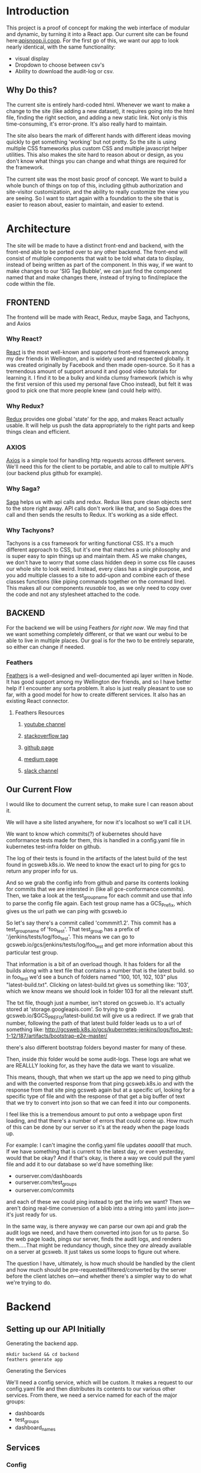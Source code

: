 #+NAME: APISnoop WebUI
#+AUTHOR: Zach Mandeville
#+EMAIL: zz@ii.coop
#+TODO: TODO(t) NEXT(n) IN-PROGRESS(i) BLOCKED(i) | DONE(d) DONE-AND-SHARED(!)
#+PROPERTY: header-args :dir (file-name-directory buffer-file-name)
#+XPROPERTY: header-args:shell :results silent
#+XPROPERTY: header-args:shell :exports code
#+XPROPERTY: header-args:shell :wrap "SRC text"
#+PROPERTY: header-args:tmate :socket "/tmp/.zz-left.isocket"
#+PROPERTY: header-args:tmate :session api:main


* Introduction
  This project is a proof of concept for making the web interface of modular and dynamic, by turning it into a React app.  Our current site can be found here:[[https://apisnoop.ii.coop][apisnoop.ii.coop]].  For the first go of this, we want our app to look nearly identical, with the same functionality:
- visual display
- Dropdown to choose between csv's
- Ability to download the audit-log or csv.
** Why Do this?
   The current site is entirely hard-coded html. Whenever we want to make a change to the site (like adding a new dataset), it requires going into the html file, finding the right section, and adding a new static link.  Not only is this time-consuming, it's error-prone. It's also really hard to maintain.

The site also bears the mark of different hands with different ideas moving quickly to get something 'working' but not pretty.  So the site is using multiple CSS frameworks plus custom CSS and multiple javascript helper utilities.  This also makes the site hard to reason about or design, as you don't know what things you can change and what things are required for the framework.

The current site was the most basic proof of concept. We want to build a whole bunch of things on top of this, including github authorization and site-visitor customizatioin, and the ability to really customize the view you are seeing.  So I want to start again with a foundation to the site that is easier to reason about, easier to maintain, and easier to extend.

* Architecture
The site will be made to have a distinct front-end and backend, with the front-end able to be ported over to any other backend.
The front-end will consist of multiple components that wait to be told what data to display, instead of being written as part of the component.  In this way, if we want to make changes to our 'SIG Tag Bubble', we can just find the component named that and make changes there, instead of trying to find/replace the code within the file.
** FRONTEND
The frontend will be made with React, Redux, maybe Saga, and Tachyons, and Axios
*** Why React?
    [[https://reactjs.org/][React]] is the most well-known and supported front-end framework among my dev friends in Wellington, and is widely used and respected globally.  It was created originally by Facebook and then made open-source.  So it has a tremendous amount of support around it and good video tutorials for learning it.  I find it to be a bulky and kinda clumsy framework (which is why the first version of this used my personal fave Choo instead), but felt it was good to pick one that more people knew (and could help with).

*** Why Redux?
   [[https://redux.js.org/][Redux]]  provides one global 'state' for the app, and makes React actually usable.  It will help us push the data appropriately to the right parts and keep things clean and efficient.

*** AXIOS
   [[https://www.npmjs.com/package/axios][Axios]] is a simple tool for handling http requests across different servers.  We'll need this for the client to be portable, and able to call to multiple API's (our backend plus github for example).
*** Why Saga?
   [[https://redux-saga.js.org/][Saga]] helps us with api calls and redux.  Redux likes pure clean objects sent to the store right away.  API calls don't work like that, and so Saga does the call and then sends the results to Redux.  It's working as a side effect.

*** Why Tachyons?
    Tachyons is a css framework for writing functional CSS.  It's a much different approach to CSS, but it's one that matches a unix philosophy and is super easy to spin things up and maintain them.  AS we make changes, we don't have to worry that some class hidden deep in some css file causes our whole site to look weird.  Instead, every class has a single purpose, and you add multiple classes to a site to add-upon and combine each of these classes functions (like piping commands together on the command line).  This makes all our components //reusable// too, as we only need to copy over the code and not any stylesheet attached to the code.
** BACKEND
   For the backend we will be using Feathers //for right now//.  We may find that we want something completely different, or that we want our webui to be able to live in multiple places.  Our goal is for the two to be entirely separate, so either can change if needed.
*** Feathers
    [[https://feathersjs.com/][Feathers]] is a well-designed and well-documented api layer written in Node.  It has good support among my Wellington dev friends, and so I have better help if I encounter any sorta problem.  It also is just really pleasant to use so far, with a good model for how to create different services.  It also has an existing React connector.
**** Feathers Resources
***** [[https://www.youtube.com/playlist?list=PLwSdIiqnDlf_lb5y1liQK2OW5daXYgKOe][youtube channel]]
***** [[https://stackoverflow.com/questions/tagged/feathersjs][stackoverflow tag]]
***** [[https://github.com/issues?utf8=%25E2%259C%2593&q=is%253Aopen+is%253Aissue+user%253Afeathersjs+][github page]]
***** [[https://blog.feathersjs.com/][medium page]]
***** [[http://slack.feathersjs.com/][slack channel]]

** Our Current Flow
   I would like to document the current setup, to make sure I can reason about it.

  We will have a site listed anywhere, for now it's localhost so we'll call it LH.

  We want to know which commits(?) of kubernetes should have conformance tests made for them, this is handled in a config.yaml file in kubernetes test-infra folder on github.

 The log of their tests is found in the artifacts of the latest build of the test found in gcsweb.k8s.io.  We need to know the exact url to ping for gcs to return any proper info for us.


And so we grab the config info from github and parse its contents looking for commits that we are intersted in (like all gce-conformance commits).  Then, we take a look at the test_group_name for each commit and use that info to parse the config file again.  Each test group name has a GCS_Prefix, which gives us the url path we can ping with gcsweb.io

So let's say there's a commit called 'commmit1.2'.  This commit has a test_group_name of 'foo_test'.  That test_group has a prefix of '/jenkins/tests/log/foo_test'.  This means we can go to gcsweb.io/gcs/jenkins/tests/log/foo_test and get more information about this particular test group.

That information is a bit of an overload though.  It has folders for all the builds along with a text file that contains a number that is the latest build.  so in foo_test we'd see a bunch of folders named "100, 101, 102, 103" plus "latest-build.txt".  Clicking on latest-build.txt gives us something like: '103', which we know means we should look in folder 103 for all the relevant stuff.

The txt file, though just a number, isn't stored on gcsweb.io.  It's actually stored at 'storage.googleapis.com'.  So trying to grab gcsweb.io/$GCS_PREFIX/latest-build.txt will give us a redirect.  If we grab that number, following the path of that latest build folder leads us to a url of something like:
http://gcsweb.k8s.io/gcs/kubernetes-jenkins/logs/foo_test-1-12/187/artifacts/bootstrap-e2e-master/

there's also different bootstrap folders beyond master for many of these.

Then, inside //this// folder would be some audit-logs.  These logs are what we are REALLLY looking for, as they have the data we want to visualize.


This means, though, that when we start up the app we need to ping github and with the converted response from that ping gcsweb.k8s.io and with the response from that site ping gcsweb again but at a specific url, looking for a specific type of file and with the response of that get a big buffer of text that we try to convert into json so that we can feed it into our components.


I feel like this is a tremendous amount to put onto a webpage upon first loading, and that there's a number of errors that could come up.  How much of this can be done by our server so it's at the ready when the page loads up.

For example: I can't imagine the config.yaml file updates /aaaalll/ that much.  If we have something that is current to the latest day, or even yesterday, would that be okay?  And if that's okay, is there a way we could pull the yaml file and add it to our database so we'd have something like:
- ourserver.com/dashboards
- ourserver.com/test_groups
- ourserver.com/commits
and each of these we could ping instead to get the info we want?  Then we aren't doing real-time conversion of a blob into a string into yaml into json---it's just ready for us.

In the same way, is there anyway we can parse our own api and grab the audit logs we need, and have them converted into json for us to parse.  So the web page loads, pings our server, finds the audit logs, and renders them.....That might be redundancy though, since they //are// already available on a server at gcsweb.  It just takes us some loops to figure out where.

The question I have, ultimately, is how much should be handled by the client and how much should be pre-requested/filtered/converted by the server before the client latches on---and whether there's a simpler way to do what we're trying to do.

* Backend
** Setting up our API Initially
**** Generating the backend app.
     #+NAME: Generate Feathers App
     #+BEGIN_SRC shell
       mkdir backend && cd backend
       feathers generate app
     #+END_SRC
**** Generating the Services
     We'll need a config service, which will be custom.  It makes a request to our config.yaml file and then distributes its contents to our various other services.
 From there, we need a service named for each of the major groups:
 - dashboards
 - test_groups
 - dashboard_names
** Services
*** Config
    This is the service used to ping github for our config file, and then populate the various dashboards from there.
**** Setting up config service.
     :PROPERTIES:
     :header-args: :noweb yes :tangle ./backend/src/services/config/config.class.js
     :END:
***** Basic Layout
 So we create a new class for the service and construct it with the options we give it.  In this case, the options relate to the request to our github api that we want to send.  Then, we have a number of commented out methods followed by our setup method.  The setup method requests the configyaml from github, loads it into json, and then distributes each group using our distribute function (described in more detail below).
 #+NAME: config.class.js
 #+BEGIN_SRC js
   /* eslint-disable no-unused-vars */
   const request = require('request-promise')
   const yaml = require('js-yaml')

   var options = {
     url: 'https://api.github.com/repos/kubernetes/test-infra/git/blobs/66c3f57e899a92afc9f6fca20387220a65312915',
     headers: {
       'User-Agent': 'request'
     }
   }

   class service {
     constructor (options) {
       this.options = options || {};
     }
     <<commented out methods>>

     async setup (app, params) {
       request(options).then(blob => {
         blob = JSON.parse(blob)
         var content = Buffer.from(blob.content, 'base64').toString()
         var configGroups =  yaml.safeLoad(content)
         distribute(app, configGroups)
       })
     }
   }

   <<Distribute Config Groups To Individual Services>>
   <<Populate Entries For Each Service>>

   module.exports = function (options) {
     return new service(options);
   };

   module.exports.service = service;
 #+END_SRC

 #+RESULTS: config.class.js
***** Distribute Config Groups To Invidiual Services

 Our config file is given a number of groups, and half of them we don't care about.  We want to just create api services for these.
 Each of these will need to have a service named like so: 'api/v1/service_name', this is done using the feathers cli (feathers generate service)
 #+NAME: Distribute Config Groups To Individual Services
 #+BEGIN_SRC js :tangle no
   function distribute (app, configFile) {
     var relevantSections = ['dashboards', 'test_groups', 'dashboard_groups']
     for (var section of relevantSections) {
       var configSection = configFile[section]
       var service = app.service(`/api/v1/${section}`)
       populate(service, configSection)
     }
   }

 #+END_SRC

***** Populate Entries For Each Service
      Here we check the current db for the entry, using its name.  If it doesn't exist, we make it.  If it does, we should update it.
      first we have to check whether there's anything that exists.  So we do a service.find() and if there are no results, we create the entry.  If there are results, we check if they match our query.

     This is kind of a gross function (or a straight up gross function) I don't l ike nested if/else statements.  I feel there is a better way to handle this.
     I am also having a problem where it is only creating a single entry every single time for each one.  like...it knows

    Once I do have this, then i'll be able to restart the server, it'll make a db if needed, if not it will check the db for the existing entry, and then it will add or updae the entry....

    For some reason right now, it is only adding the last one--but enough times that I know it's going through each one.  Do I need to await some respone on a thing?
      #+NAME: Populate Entries For Each Service
      #+BEGIN_SRC js :tangle no
        async function populate (service, configSection) {
          for (var entry of configSection) {
             var existingEntry = await service.find({query:{name: entry.name}})
             if (existingEntry.length === 0) {
               service.create(entry)
             } else {
               service.update(existingEntry[0]._id, entry)
             }
           }
         }

      #+END_SRC
***** Commented Out Methods
 #+NAME: commented out methods
 #+BEGIN_SRC js :tangle no
     // async find (params) {
     //   return [];
     // }

     // async get (id, params) {
     //   return {
     //     id, text: `a new message with id: ${id}!`
     //   };
     // }

     // async create (data, params) {
     //   if (array.isarray(data)) {
     //     return promise.all(data.map(current => this.create(current, params)));
     //   }

     //   return data;
     // }

     // async update (id, data, params) {
     //   return data;
     // }

     // async patch (id, data, params) {
     //   return data;
     // }

     // async remove (id, params) {
     //   return { id };
     // }

 #+END_SRC
     Since it's a custom one, it has no Model or built-in functionality.  What we'll want to do is create a 'setup' function fro it that pings github and returns the config.yaml.  Then, it'll distribute its contents to our different api's.

 We can alter the class of our config service, defining what every single type of method does.  The big one for us is the 'setup' method.  And, in fact, since this is just a sorta dashboard arranger, we could get rid of alot of the other methods.
*** Dashboards
  accessible at /api/v1/dashboards
**** Hooks
***** cleanupGcsDashboard
      :PROPERTIES:
      :header-args: :noweb yes :tangle ./backend/src/hooks/cleanup-gcs-dashboard.js
      :END:
      Interesting thing here with async functions.  I have to put the quick ones in (like addBranch) before I do the addGcsPrefix.  If I try to add branch //after// this, then dashboardTab becomes undefined, or rather it is a pending promise of sorts.  There is a style of chaining these together that I know will make me happy, I feel like I am on the edge of comfort and this likely means someone else figured out a solution to this problem I am having.
      #+NAME: cleanup-gcs-dashboard.js
      #+BEGIN_SRC js
        // Use this hook to manipulate incoming or outgoing data.
        // For more information on hooks see: http://docs.feathersjs.com/api/hooks.html

        // eslint-disable-next-line no-unused-vars
        module.exports = function (options = {}) {
          return async context => {
            if (context.data.name === 'conformance-gce') {
              context = await elaborateUpon(context)
            }
            return context;
          };
          async function elaborateUpon (context) {
            var dashboardTab = context.data.dashboard_tab
            var test_groups = context.app.service('/api/v1/test_groups')
            dashboardTab = addBranch(dashboardTab)
            dashboardTab = await addGcsPrefix(dashboardTab, test_groups)
            return context
          }

          async function addGcsPrefix (dashboards, test_groups) {
            var promises = dashboards.map(async dashboard => {
              var gcsPrefix = await grabGcsPrefix(dashboard, test_groups)
              dashboard.gcs_prefix = gcsPrefix
              return dashboard
            })
            const results = await Promise.all(promises)
            return results
          }

          async function grabGcsPrefix (dashboard, test_groups) {
            var tg = dashboard.test_group_name
            var test_group = await test_groups.find({query: {name: tg}})
            return test_group[0].gcs_prefix
          }
          function addBranch (dashboards) {
            return dashboards.map(dashboard => {
              var name = dashboard.name.toLowerCase()
              if (name.includes('(dev)')) {
                dashboard.branch = 'dev'
              } else if (name.includes('release')) {
                dashboard.branch = 'release'
              } else {
                dashboard.branch = 'none given'
              }
              return dashboard
            })
          }

        };

      #+END_SRC
***** AddLatestBuild
      :PROPERTIES:
      :header-args: :noweb yes :tangle ./backend/src/hooks/add-latest-build.js
      :END:
      After the dashboard has been cleaned up, we check it's gcs_prefix and use that to find its latest build number.  This will require pinging that server and awaiting its response back.

      When you generate a hook using feathers cli, it automatically makes it an asynchronous hook.  This means that the functions happen in sequence in our dashboards.hooks.js.  So because addLatestBuild comes after

I started with a basic skeleton, and kinda like how i debugged this (or set it up as a thing to work on).  I wrote up the functions for the steps I'm trying to do, knowing each one would be asynchronous.  So here it's saying: if the thing coming in is for conformance, then add Builds for the Dashboards in its data before you return the context to the next thing (i.e. add it to the database).

For adding builds, we want to define the dashboards and then say they are going to be transformed by addingtheLatest build.  This is an asynchronous map function that returns just some hard-coded text back.

I console.log that text in my addLatestBuild section then, in my terminal running the program I have ~npm start | grep latestBuild~  .  So now I can just monitor that feed and make sure it shows what I think it should show.  If it does, I can then check out the dashboard on localhost to confirm that a latestBuild section has been added.

So now, I have a console.log setup to help me quickly, and I can confirm that the basic structure of all of this (the logic or whateveR) works.  Now I just need to have the grabLatestBuild portion ping a server.
    #+NAME add-latest-build.js rough
    #+BEGIN_SRC js :tangle no
      // Use this hook to manipulate incoming or outgoing data.
      // For more information on hooks see: http://docs.feathersjs.com/api/hooks.html

      // eslint-disable-next-line no-unused-vars
      const rp = require('request-promise')

      module.exports = function (options = {}) {
        return async context => {
            if (context.data.name === 'conformance-gce') {
              addBuildsForDashboards(context)
            }
          return context;
        };

        async function addBuildsForDashboards (context) {
          var dashboards = context.data.dashboard_tab
          dashboards = await addLatestBuild(dashboards)
          return context
        }

        async function addLatestBuild (dashboards) {
          var promises = dashboards.map(async dashboard => {
            var latestBuild = await grabLatestBuild(dashboard)
            dashboard.latestBuild = latestBuild
            return dashboard
          })
          const results = await Promise.all(promises)
          return results
        }
        async function grabLatestBuild (dashboard) {
          var buildURL = `http://gcsweb.io/${dashboard.gcs_prefix}/latest-build.txt`

          return `put build here for ${buildURL}`
        }
      };

    #+END_SRC

so here is the good stuff.
    #+NAME add-latest-build.js
    #+BEGIN_SRC js
      // Use this hook to manipulate incoming or outgoing data.
      // For more information on hooks see: http://docs.feathersjs.com/api/hooks.html

      // eslint-disable-next-line no-unused-vars
      const rp = require('request-promise')

      module.exports = function (options = {}) {
        return async context => {
            if (context.data.name === 'conformance-gce') {
              context = await addBuildsForDashboards(context)
            }
          return context;
        };

        async function addBuildsForDashboards (context) {
          var dashboards = context.data.dashboard_tab
          dashboards = await addLatestBuild(dashboards)
          return context
        }

        async function addLatestBuild (dashboards) {
          var promises = dashboards.map(async dashboard => {
            var latestBuild = await grabLatestBuild(dashboard)
            dashboard.latestBuild = latestBuild
            return dashboard
          })
          const results = await Promise.all(promises)
          return results
        }
        async function grabLatestBuild (dashboard) {
          var url = `http://gcsweb.k8s.io/gcs/${dashboard.gcs_prefix}/latest-build.txt`
          var latestBuild = await rp(url)
          return latestBuild
        }
      };

    #+END_SRC
***** createAuditEntry
      :PROPERTIES:
      :header-args: :noweb yes :tangle ./backend/src/hooks/create-audit-entry.js
      :END:
      We'll be given a dashboard context that, if it has conformance-gce, should submit itself to the audits service with all the relevant deeetails.  We'll make this simpel right now, and handle the pinging of the server with the audits service.

      I also have confusion about async stuff still, of course.  I had issues when passing along the data originally that the dashboards would suddenly lose alot of details.  It works when I made success asynchronous, even though it's nonsense.  Like, everything I do is a 'sideffect' of the success function.  This doesn't smell right. and should be refactored.

      #+NAME: create-audit-entry.js
      #+BEGIN_SRC js
        // Use this hook to manipulate incoming or outgoing data.
        // For more information on hooks see: http://docs.feathersjs.com/api/hooks.html

        // eslint-disable-next-line no-unused-vars
        module.exports = function (options = {}) {
          return async context => {
            if (context.data.name === 'conformance-gce') {
                var dashboards = context.data.dashboard_tab.filter(dashboard => dashboard.branch.includes('dev'))
              var success = await createAuditsFrom(context, dashboards)
            }
            return context;
          };

          async function createAuditsFrom (context, dashboards) {
            var auditService = context.app.service('/api/v1/audits')
            for (var dashboard of dashboards) {
              var artifactsPath = `http://gcsweb.k8s.io/gcs/${dashboard.gcs_prefix}/${dashboard.latestBuild}/artifacts/`
              var existingEntry = await auditService.find({query:{branch: dashboard.name}})
              if (existingEntry.length === 0) {
                auditService.create({
                  branch: dashboard.name,
                  build: dashboard.latestBuild,
                  artifactsPath: artifactsPath
                }).then(res => console.log(`entry made for ${res.branch}!`))
              } else {
                auditService.update(existingEntry[0]._id, {
                  branch: dashboard.name,
                  build: dashboard.latestBuild,
                  artifactsPath: artifactsPath
                }).then(res => console.log('entry updated! for ' + res.branch))
              }
            }
            return 'good job'
          }
        }
      #+END_SRC
      #+RESULTS: create-audit-entry.js
***** next
*** Audits
    Takes the conformance-gce dashboards, finds the ones that are on dev, and adds their info as audit entries.
**** Hooks
***** acquireAuditLog
      :PROPERTIES:
      :header-args: :noweb yes :tangle ./backend/src/hooks/acquire-audit-log.js
      :END:
      We are using rp and cheerio to ping the gcsweb url that has all the various info from each k8s branch.  Our relevant info is within their bootstrap e2e master section, and we want to just look at the audit-log we find within there.

I checked the strucure of the file, and each link is held within a ~pure-u-2-5~ class.  Cheerio is like the node version of jquery, and so we can do nice jquery stuff like grab the hreft for the a link witin the pure class that contains the word 'audit'.

    #+NAME: acquireAuditLog
    #+BEGIN_SRC js
      // Use this hook to manipulate incoming or outgoing data.
      // For more information on hooks see: http://docs.feathersjs.com/api/hooks.html

      // eslint-disable-next-line no-unused-vars
      const rp = require('request-promise')
      const cheerio = require('cheerio')

      module.exports = function (options = {}) {
        return async context => {
          var auditLogPage = context.data.artifactsPath + 'bootstrap-e2e-master/'
          var auditLogArray = await crawlPage(auditLogPage)
          context.data.auditLogArray = auditLogArray
          return context;
        };

        function crawlPage (page)  {
          var options = {
            uri: page,
            transform: (body) => cheerio.load(body)
          }
          return rp(options).then(($) => {
            var links = $('.pure-u-2-5 a:first-of-type:contains(audit)').attr('href')
            return links
          })
        }
      }
    #+END_SRC
***** downloadAuditLog
      :PROPERTIES:
      :header-args: :noweb yes :tangle ./backend/src/hooks/download-audit-log.js
      :END:
****** General Notes
       This will happen after acquire, so we know that we have auditLogArray.  We'll take this array's url, and use request promise to grab all the stuff located there and write it to file.

       Since it's a big file, we'll wanna have a write stream, and perhaps upon success a ping saying '${branch} was successfully written.'

       A way to test this is to download the audit log to the same directory with a diff name, and then compare the line count for both files.

       We already have a data folder, that's holding our databases, and so I made a new folder called audit-logs within that file.  And I //think// we can just do a direct path to that from our hook.  So...i'ma try it now!
****** Code
    If you don't want to write all the logs to disk, then you can comment out writeToFile(branch, logPath)
    #+NAME: download-audit-log.js
    #+BEGIN_SRC js
      // Use this hook to manipulate incoming or outgoing data.
      // For more information on hooks see: http://docs.feathersjs.com/api/hooks.html

      // eslint-disable-next-line no-unused-vars
      const rp = require('request-promise')
      const fs = require('fs')
      const _ = require('lodash')

      module.exports = function (options = {}) {
        return async context => {
          var logPath = context.data.auditLogArray
          var branch = context.data.branch
          // writeToFile(branch, logPath)
          return context;
        }
        <<write to file>>
        <<format by pattern>>
      }

    #+END_SRC

    If given the path to the file, I should be able to set up a write stream that writes all the contents.  I am a little unsure where everything would download (like the relative path), and so I'll do a simple stream that just takes the name given and writes it to a file named after that particular branch.

    The branch will have a name like 'GCE, v1.12 (release)'. I'd like this to be a filename, but it should be closer to gce_v1-12-release_audit.log
    I could do a bunch of string replacements, but I think lodash would be faster.
    #+NAME: write to file
    #+BEGIN_SRC js :tangle no
      function writeToFile(branch, path) {
        var regex = /(,|.| |\(|\))/g
        var formattedPath = _.replace(branch, regex, formatByPattern)
        var fileName = `${formattedPath}audit.log`
        var writeStream = fs.createWriteStream(`./data/audit-logs/${fileName}`)
        console.log(`Attempting to write file for: ${fileName}` + '\n' + 'from:' + '\n' + path + '\n' + '~*~*~*~*~*~*~~*~*')
        rp(path)
          .then(response => {
            writeStream.write(response)
            writeStream.end()
            writeStream.on('finish', () => console.log(`file written: ./data/audit-logs/${fileName}!`))
            writeStream.on('error', (err) => console.log(`error for ${fileName}: ${err}`))})
          .catch(err => console.log('request promise error: ' + err))
      }
    #+END_SRC

    #+NAME: format by pattern
    #+BEGIN_SRC js :tangle no
      function formatByPattern (str) {
        switch (str) {
          case ',':
          case ')':
            return '_'
          case '(':
          case '.':
            return '-'
          case ' ':
            return ''
          default:
            return str
        }
      }
    #+END_SRC

    #+RESULTS: format by pattern
    : undefined

***** generateDataFromJson
      :PROPERTIES:
      :header-args: :noweb yes :tangle ./backend/src/hooks/generate-data-from-json.js
      :END:
      FOR THE DEMO, GONNA CHANGE: we have a number of json files in our /jsons/ folder within the backend.  They are named stuff like `dev-1.10.json'.  We want to match the audit entry to this json file and then add it as ~DATA~ (name will change).
      So then we will generate a feathers hook for:
    - Audits Service
    - named: generateDataFromJson
    - After
    - Create, or Update
    #+NAME: generateDataFromJson
    #+BEGIN_SRC js
      const _ = require('lodash')
      const fs = require('fs')
      // Use this hook to manipulate incoming or outgoing data.
      // For more information on hooks see: http://docs.feathersjs.com/api/hooks.html

      // eslint-disable-next-line no-unused-vars
      module.exports = function (options = {}) {
        return async context => {
          var entry = context.data
          var build = _.words(entry.branch, /([0-9]|\.)/g).join('')
          var jsons = fs.readdirSync('./jsons')
          var json = jsons.filter(fileName => fileName.includes(build) && fileName.includes('.json'))[0]
          var rawString = fs.readFileSync(`./jsons/${json}`, 'utf-8')
          context.data.data = JSON.parse(rawString)
          console.log({context: context.data})
          return context;
        };
      };

    #+END_SRC

    #+RESULTS: generateDataFromJson

It's a huge file, so we are going to need to
***** other one?

* Client
  :PROPERTIES:
  :header-args: :dir ./client
  :END:
  The client will be all the files that bundle up into a bundle.js file that is called on our index.html page.  In other words, the FRONTEND
** Running the Client
 In the web ui folder:
===
cd client
npm install
npm start
===
Then navigate to localhost:3000, if it isn't already opened for you.
** File Structure

   Our client is set up as so...
   #+NAME: Our Directory Structure
   #+BEGIN_SRC shell :dir ./client :results output verbatim drawer replace
  tree  -I 'node_modules' -d
   #+END_SRC

   #+RESULTS: Our Directory Structure
   :RESULTS:
   .
   ├── build
   │   └── static
   │       └── js
   ├── public
   └── src
       ├── actions
       ├── components
       ├── css
       ├── pages
       ├── reducers
       └── sagas

   11 directories
   :END:

   The core work is done in the src folder. Public holds our stylesheets and assets, and build holds everything when we set it up for production.

Within our Src, file:
- Actions manage calls to the app's state, requesting new data.
- Components are modular parts of our UI, like dropdown boxes and navbars and such.
- Pages are collections of components that display based on the route of the site and the actions of the user.  They are similar to html pages.
- reducers listens to actions and the payload of data they contain and reducer that data into a single state tree for the app.  This is the data being called upon in the components.
- Sagas are not being used yet.
** Setup
*** Creation
**** initial react app
     We are going to use the default app style (because we want this to be familiar to others), and luckily there's an npm module to create react apps for us to do just that!
     #+NAME: Create React App
     #+BEGIN_SRC sh :dir ./client :results output
       npx create-react-app client
     #+END_SRC
     #+RESULTS: Create React App
**** dependencies
     :PROPERTIES:
     :header-args: :noweb yes :dir ./client
     :END:
    We want to add some adaptors for react to use redux //and// feathers //and// tachyons
    #+NAME: install dependencies
    #+BEGIN_SRC shell :results output verbatim drawer
      npm install --save \
          @feathersjs/client \
          feathers-localstorage \
          feathers-redux \
          react-dom \
          react-redux \
          react-router \
          react-router-redux \
          react-router-dom \
          redux \
          redux-thunk \
          redux-devtools-extension \
          redux-saga \
          superagent \
          d3
    #+END_SRC

    #+RESULTS: install dependencies
    :RESULTS:
    + react-dom@16.5.2
    + react-router@4.3.1
    + feathers-localstorage@3.0.0
    + react-redux@5.0.7
    + redux@4.0.0
    + superagent@4.0.0-beta.5
    + redux-saga@0.16.0
    + react-router-redux@4.0.8
    + @feathersjs/client@3.7.3
    added 11 packages from 11 contributors, updated 5 packages and audited 14613 packages in 12.257s
    found 0 vulnerabilities

    :END:
**** file structure
     Within our client we want to manage our various components, the actions they can call upon, and the reducers that turn all these actions into a single state of the app. These dont' come with the basic react app, so we'll create them.
     We also want to delete any of the default react icons or CSS stuff and move our App.js into a component (cos that's what it is.
     #+BEGIN_SRC sh :results output
       cd src
       rm App.css index.css logo.svg
       mkdir components actions reducers sagas
       mv App.js components
       cd ..
       tree -I 'node_modules'
     #+END_SRC
     #+RESULTS:
     #+begin_example
     .
     ├── README.md
     ├── package-lock.json
     ├── package.json
     ├── public
     │   ├── favicon.ico
     │   ├── index.html
     │   └── manifest.json
     ├── src
     │   ├── App.test.js
     │   ├── actions
     │   ├── components
     │   │   └── App.js
     │   ├── index.js
     │   ├── reducers
     │   ├── registerServiceWorker.js
     │   └── sagas
     └── yarn.lock

     5 directories, 11 files
     #+end_example

*** Adding Tachyons
    We want to bring tachyons right into our app, installing it through node.  This way we have full access to the css library without relying on outside links and this library is as up-to-date as possible(or rather, v. easy to stay up to date.)  I am following the guide for react that tachyons listed[[https://github.com/tachyons-css/tachyons-and-react][ on their github page.]]
**** Install Tachyons and Sheetify
     I wont' be using sheetify right now, but the goal is to use it upon a refactor (when we've moved away from webpack to browseriy)
     #+NAME: Install Tachyons
     #+BEGIN_SRC shell :dir ./client :results output verbatim drawer
       npm install --save tachyons tachyons-cli sheetify
     #+END_SRC

     #+RESULTS: Install Tachyons
     :RESULTS:
     + tachyons-cli@1.3.2
     + tachyons@4.11.1
     + sheetify@7.3.3
     added 31 packages from 18 contributors, updated 2 packages, moved 3 packages and audited 20856 packages in 29.843s
     found 1 low severity vulnerability
       run `npm audit fix` to fix them, or `npm audit` for details
     :END:
**** Find Home for CSS
     #+NAME: Find Home for CSS
     #+BEGIN_SRC shell :dir ./client/src :results output verbatim drawer
       mkdir css
       echo '@import "tachyons"' > css/app.css
       tree css
     #+END_SRC

     #+RESULTS: Find Home for CSS
     :RESULTS:
     css
     └── app.css

     0 directories, 1 file
     :END:
**** Add CSS scripts
 I'll add a couple additions to our package.json (this is best outlined in the github link)
** index.js
   :PROPERTIES:
   :header-args: :noweb yes :tangle ./client/src/index.js
   :END:
   The entry point of the app.  This is what gets mounted to our index.html page, and then leads us into the rest of the frontend.  So we want to make a nice package to mount that has our redux store and our react app bundled up together.
*** Requirements
    #+NAME: Requirements
    #+BEGIN_SRC js
      import React from 'react'
      import ReactDOM from 'react-dom'
      import { BrowserRouter } from 'react-router-dom'
      import './index.css'

      import {Provider} from 'react-redux'

      import App from './components/App'
      import store from './store.js'
      import registerServiceWorker from './lib/service-workers'

    #+END_SRC
*** index mounted to dom.
Here we define the wrapped up chunk of code that will be mounted to the 'root' id in our index.html page, and flower into the full app
#+NAME: main index.js
#+BEGIN_SRC js
  ReactDOM.render(
      <BrowserRouter>
      <Provider store={store}>
      <App />
      </Provider>
      </BrowserRouter>,
    document.getElementById('root')
  )
    registerServiceWorker()
#+END_SRC
** Our App(app.js)
   :PROPERTIES:
   :header-args: :noweb yes :tangle ./client/src/components/App.js
   :END:
***** Introduction
    The app component is often seen as the 'layout template' for the frontend.  Anything we want to be displayed at all times should go here (e.g. a header and navbar).  The app component will also handle the navigation between the different components, based on routes given.

    This is a 'single-page-app' which means: to the server, we are only showing a single html page, the index.html.  Within this page we have javascript code running that renders different views dynamically, based on what the site visitor wants to see.  We can give these views the format of a URL, so it appears like we are going to different pages within apisnoop (and so we can share specific urls to others), but it's all really a continually transforming bit of Javascript.
***** Requirements
 I'll dive a bit into the import/requirements section as it sets up a style you see in a lot of React apps.

 We'll start by bringing in React and its Component class-we inherit all the features of this class when we render our own components, which gives them all the power we may not see at first.
   #+NAME: Import React
   #+BEGIN_SRC js
     import React, { Component } from 'react'
   #+END_SRC

 Next, we'll bring in react's smart navigation.  These are what make the app appear to be multiple pages.
 #+NAME: import routing and navigation
 #+BEGIN_SRC js
   import { Route } from 'react-router-dom'
 #+END_SRC

 Lastly, we bring in our different pages, which we can navigate between using a nice lil' tab and navlinks..
 #+NAME: import components
 #+BEGIN_SRC js
   import Header from './header'
   import Footer from './footer'
   import MainPage from '../pages/main-page.js'
 #+END_SRC

 #+RESULTS: import components

***** The overall Layout
      The general shape of this template is here:
    #+NAME: App Layout
    #+BEGIN_SRC js
      class App extends Component {
        render(){
          return (
            <div id='app'>
              <Header />
              <<Routes>>
              <Footer />
            </div>
          )
        }
      }

      export default App
    #+END_SRC

***** the Navlinks

    the navlinks will be visual components that act like standard links;  and so ~exact to~ acts like href.

    #+NAME: Nav Links
    #+BEGIN_SRC js :tangle no
      <div id='nav'>
        <NavLink exact to='/'>Audits</NavLink>
      </div>
    #+END_SRC
***** the Routes
    The routes listen to the paths chosen by nav and routes to the correct component.  So the components don't show unless the url path matches their route.
    #+NAME: Routes
    #+BEGIN_SRC js :tangle no
        <Route exact path='/' component={MainPage} />
    #+END_SRC
** Pages
   We are following a convention where, if a component acts as its own route and holds many different components within it, then it's called a page.  Think of navigating between different pages in a site, and each one is made up of several diff. section.  It is the same here, just that we are navigating between JS dispalying different Page components.
*** MainPage
    :PROPERTIES:
    :header-args: :noweb yes :tangle ./client/src/pages/main-page.js
    :END:
    This will hold all the names taken from conformance-gce dashboard_tab.name
      #+BEGIN_SRC js
        import React, { Component } from 'react'
        import { connect } from 'react-redux'

        import { fetchAudits } from '../actions/audits-actions'
        import SunburstSegment from '../components/sunburst-segment'

        class MainPage extends Component {
          componentDidMount() {
            this.props.fetchAudits()
          }

          render(){
            return (
                <main id='main-splash' className='min-vh-100'>
                  <SunburstSegment version='First' audits={this.props.audits}/>
                  <h1>This Page Will Have</h1>
                  <h2>Number of Audits: {this.props.audits.length}</h2>
                  <ul>
                  <li>existing sunburst visualization</li>
                  <li>tag cloud as taken from our audits</li>
                  <li>information about sigs when a sig-tag is present.</li>
                  <li>A dropdown for the sunburst to filter by user-agent</li>
                  </ul>
                </main>
            )
          }
        }

        function mapStateToProps (state) {
          return {
            audits: state.auditsStore
          }
        }

        export default connect(mapStateToProps, {fetchAudits})(MainPage)
      #+END_SRC
** Components
The various visual parts of the app.  For the most part, we want these to be as dumb as possible--they present the stuff they're given, and if they have to do any interactive stuff it remains contained to within itself.  Any other changes should be handled outside of the component through actionCreators our and reducer updating the global state of the app.  In other words, the components display the state as it is now, and they can trigger events which update the state, but they always simply display it as it is now.
*** Header
    :PROPERTIES:
    :header-args: :noweb yes :tangle ./client/src/components/header.js
    :END:
    The classic APISnoop header, rendered in short and sweet tachyons
    #+NAME: Header
    #+BEGIN_SRC js
      import React from 'react'

      export default () => (
          <header className='flex flex-row pt2 pb2 pl4 pr4 items-center justify-between bg-light-gray black shadow-3'>
            <div id='logo' className= 'flex flex-wrap items-center'>
            <img className='h2' src='./apisnoop_logo_v1.png' alt='logo for apisnoop, a magnifying glass with a sunburst graph inside.' />
            <h1 className='ma0 f4 fw4 pl2 avenir'>APISnoop</h1>
            </div>
            <div id='source-code' className='flex items-center'>
              <svg xmlns="http://www.w3.org/2000/svg" width="16" height="16" viewBox="0 0 16 16"><path fillRule="evenodd" d="M8 0C3.58 0 0 3.58 0 8c0 3.54 2.29 6.53 5.47 7.59.4.07.55-.17.55-.38 0-.19-.01-.82-.01-1.49-2.01.37-2.53-.49-2.69-.94-.09-.23-.48-.94-.82-1.13-.28-.15-.68-.52-.01-.53.63-.01 1.08.58 1.23.82.72 1.21 1.87.87 2.33.66.07-.52.28-.87.51-1.07-1.78-.2-3.64-.89-3.64-3.95 0-.87.31-1.59.82-2.15-.08-.2-.36-1.02.08-2.12 0 0 .67-.21 2.2.82.64-.18 1.32-.27 2-.27.68 0 1.36.09 2 .27 1.53-1.04 2.2-.82 2.2-.82.44 1.1.16 1.92.08 2.12.51.56.82 1.27.82 2.15 0 3.07-1.87 3.75-3.65 3.95.29.25.54.73.54 1.48 0 1.07-.01 1.93-.01 2.2 0 .21.15.46.55.38A8.013 8.013 0 0 0 16 8c0-4.42-3.58-8-8-8z"/></svg>
              <a href='https://github.com/cncf/apisnoop' title='github repo for apisnoop' className='link f7 pl1'>Source Code</a>
            </div>
          </header>
      )
    #+END_SRC

    #+RESULTS: Header

*** Footer
    :PROPERTIES:
    :header-args: :noweb yes :tangle ./client/src/components/footer.js
    :END:
    The classic APISnoop header, rendered in short and sweet tachyons
    #+NAME: Header
    #+BEGIN_SRC js
      import React from 'react'

      export default () => (
          <footer className='flex flex-row pt2 pb2 pl4 pr4 items-center justify-between bg-black black shadow-3'>
            <div id='logo' className= 'flex flex-wrap items-center'>
            <img className='mw2' src='./apisnoop_logo_v1.png' alt='logo for apisnoop, a magnifying glass with a sunburst graph inside.' />
            <h1 className='ma0 f4 fw4 pl2 avenir'>APISnoop</h1>
            </div>
            <div id='source-code' className='flex items-center'>
              <svg xmlns="http://www.w3.org/2000/svg" width="16" height="16" viewBox="0 0 16 16"><path fillRule="evenodd" d="M8 0C3.58 0 0 3.58 0 8c0 3.54 2.29 6.53 5.47 7.59.4.07.55-.17.55-.38 0-.19-.01-.82-.01-1.49-2.01.37-2.53-.49-2.69-.94-.09-.23-.48-.94-.82-1.13-.28-.15-.68-.52-.01-.53.63-.01 1.08.58 1.23.82.72 1.21 1.87.87 2.33.66.07-.52.28-.87.51-1.07-1.78-.2-3.64-.89-3.64-3.95 0-.87.31-1.59.82-2.15-.08-.2-.36-1.02.08-2.12 0 0 .67-.21 2.2.82.64-.18 1.32-.27 2-.27.68 0 1.36.09 2 .27 1.53-1.04 2.2-.82 2.2-.82.44 1.1.16 1.92.08 2.12.51.56.82 1.27.82 2.15 0 3.07-1.87 3.75-3.65 3.95.29.25.54.73.54 1.48 0 1.07-.01 1.93-.01 2.2 0 .21.15.46.55.38A8.013 8.013 0 0 0 16 8c0-4.42-3.58-8-8-8z"/></svg>
              <a href='https://github.com/cncf/apisnoop' title='github repo for apisnoop' className='link f7 pl1'>Source Code</a>
            </div>
          </footer>
      )
    #+END_SRC

    #+RESULTS: Header

*** Sunburst
**** Sunburst Segment
     :PROPERTIES:
     :header-args: :noweb yes :tangle ./client/src/components/sunburst-segment.js
     :END:
     This is the section of the site dedicated to the sunburst, including any additional text we want to include or a nice header or anything like that.
     #+NAME: Sunburst Segment
     #+BEGIN_SRC js
       import React, { Component } from 'react'

       import SunburstChart from './sunburst-chart'

       class SunburstSegment extends Component {
         render() {
           return (
               <div id='sunburst-segment' className='bg_washed-red pa4'>
               <h2>{this.props.version} Sunburst Graph</h2>
               <SunburstChart />
               </div>
          )
         }
       }

       export default SunburstSegment
     #+END_SRC

     #+RESULTS: Sunburst Segment
**** SunburstChart
     :PROPERTIES:
     :header-args: :noweb yes :tangle ./client/src/components/sunburst-chart.js
     :END:
***** Introduction
     We will be using react-vis' basic sunburst example as our guide for this, as it is the closest to what we want.  Our goal is to add in zoom animation and percentages in the center area, but for now let's just get this loading.

    Use code layout to see how it all fits, then check out each thing in specifics in the headers below.
***** Code Layout
      #+NAME: Code Layout
      #+BEGIN_SRC js
        <<License>>
        <<Import Modules>>

        <<Set Styling for Label>>

        class BasicSunburst extends Component {
          <<SB Setup Constructor>>
          <<SB Define componentDidMount>>
          <<Define getKeyPath>>
          <<Define updateData>>
          <<Define Build JSON Hierarchy>>
          render() {
            const {clicked, data, finalValue, pathValue} = this.state
            const updateData = this.updateData
            const decoratedData = this.decoratedData
            const getKeyPath = this.getKeyPath
            buildJsonHierarchy(this.props.audits)
            return (
                <div className='basic-sunburst-wrapper'>
                  <<SB Click/Unclick Indicator>>
                  <Sunburst
                    animation
                    className='basic-sunburst-example'
                    hideRootNode
                    <<SB onValueMouseOver>>
                    <<SB onValueMouseOut>>
                    onValueClick={()=> this.setState({clicked: !clicked})}
                    style={{
                      stroke: '#ddd',
                      strokeOpacity: 0.3,
                      strokeWidth: '0.5'
                    }}
                    colorType="literal" // a style for react-vis. literal means 'literally the color palette given'
                    getSize={d => d.value} // d refers to data, will need to be set differently for audit log
                    getColor={d => d.hex}  // same
                    data={data} // Make sure you're actually providing data to the chart!
                    height={600}
                    width={700}
                  >
                  <<SB Display Center finalValue>>
                  </Sunburst>
                  <div className='basic-sunburst-example-path-name'>{pathValue}</div>
                </div>
            )
          }
        }

        function mapStateToProps (state) {
          return {
            flareData: state.D3FlareStore.data,
            audits: state.auditsStore.audits
          }
        }

        export default connect(mapStateToProps)(BasicSunburst)
      #+END_SRC
***** License
      #+NAME: License
      #+BEGIN_SRC js :tangle no
        // Copyright (c) 2016 - 2017 Uber Technologies, Inc.
        //
        // Permission is hereby granted, free of charge, to any person obtaining a copy
        // of this software and associated documentation files (the "Software"), to deal
        // in the Software without restriction, including without limitation the rights
        // to use, copy, modify, merge, publish, distribute, sublicense, and/or sell
        // copies of the Software, and to permit persons to whom the Software is
        // furnished to do so, subject to the following conditions:
        //
        // The above copyright notice and this permission notice shall be included in
        // all copies or substantial portions of the Software.
        //
        // THE SOFTWARE IS PROVIDED "AS IS", WITHOUT WARRANTY OF ANY KIND, EXPRESS OR
        // IMPLIED, INCLUDING BUT NOT LIMITED TO THE WARRANTIES OF MERCHANTABILITY,
        // FITNESS FOR A PARTICULAR PURPOSE AND NONINFRINGEMENT. IN NO EVENT SHALL THE
        // AUTHORS OR COPYRIGHT HOLDERS BE LIABLE FOR ANY CLAIM, DAMAGES OR OTHER
        // LIABILITY, WHETHER IN AN ACTION OF CONTRACT, TORT OR OTHERWISE, ARISING FROM,
        // OUT OF OR IN CONNECTION WITH THE SOFTWARE OR THE USE OR OTHER DEALINGS IN
        // THE SOFTWARE.
      #+END_SRC
***** Import Modules
      The example uses extended discrete color range and label series, and both are referencing something with the files themselves.  I believe that we can just use labelseries since we are bringing in sunburst from react-vis, and the theme was just to help make the fill, which we can use with other colors instead.

     We'll bring in the flareData and Sample Data to try switching between the two.
      #+NAME: Import Modules
      #+BEGIN_SRC js :tangle no
        import React, { Component } from 'react';
        import { buildJsonHierarchy } from '../lib/utils'
        import { connect } from 'react-redux'
        import { Sunburst, LabelSeries } from 'react-vis'
      #+END_SRC
***** Build JSON Hierachy
      This is an experiment to see if I can easily get our csv json into a state that our sunburst can understand.  as in the  [[http://uber.github.io/react-vis/documentation/other-charts/sunburst-diagram][react-vis docs for sunburst diagrams]] , the sunburst wants the data to be in a tree-like structure.  The json we have coming straight from our csv is in a flat structure.

    However, there was an existing function in our site to build a hierarchy, that i feel is for the same reason.  Ia m going to try to just paste that right in, and see what it does
    #+NAME: Define Build JSON Hierarchy
    #+BEGIN_SRC js :tangle no
    #+END_SRC

    #+RESULTS: Define Build JSON Hierarchy

***** Set Styling For Label
      This will be used for our LabelSeries later, defining how it should look.
      #+NAME: Set Styling for Label
      #+BEGIN_SRC js :tangle no
        const LABEL_STYLE = {
          fontSize: '20px',
          textAnchor: 'middle'
        }
      #+END_SRC
      It's written in the JSX style, so it's equal to a div having a 'style='font-size: 8px;', but in reactLand you can't just have the equal things be equal...we gotta do this camelCase stuff.
***** Setup Constructor
      #+NAME: SB Setup Constructor
      #+BEGIN_SRC js :tangle no
        constructor(props) {
          super(props)
          this.state = {
            pathValue: false,
            data: {},
            finalValue: 'SUNBURST',
            clicked: false
          }
          this.decoratedData = {}
          this.updateData = this.updateData.bind(this)
          this.getKeyPath = this.getKeyPath.bind(this)
        }


      #+END_SRC

      The constructor sets up the component-specific state; which helps us contain all the function and data within the component  itself.  So we set up the state for the component with the following values:
- pathValue :: When you hover over a node, shows the path you took to get to that node.  Will end up being the array created by getKeyPath joined together into a string.
- data :: the data given to us by our store.  Right now it is flareData, but it will one day be a specific build.
- finalValue :: the name of the node you are on, essentially.  For the path it took through the url's to get to this node.  So this could be our literal endpoints.
- clicked :: true/false on whether we've clicked to lock our current node path.

We have to do some kinda verbose binding of our functions.  The point of this is so we can have this function show multiple times throughout the page and not have the results leak out into other components, it prevents bugs and strange behavior, essentially.
***** Define componentDidMount
      #+NAME: SB Define componentDidMount
      #+BEGIN_SRC js :tangle no
        componentDidMount() {
          this.decoratedData = this.updateData(this.props.flareData, false)
          this.setState({data: this.decoratedData})
        }
      #+END_SRC

      We don't want to hard-code the state of our component based on props, because then if the props change, the component itself doesn't.  Instead, we mount it on the page, and then update the state based on the props given.  This ensures that the component will always appear properly.  So here we are saying, "When the graph appears, take the props given to us by our state (the flareData) and decorate it.  Then, set the data in our state to this new decorated data.  The sunburst component renders whatever is in this.state.data, and so it will render now the json from our store.

      This is a common pattern with react components.  Let the initial state be a fairly solid thing, that then gets set again by actions after its already been mounted.

***** Define getKeyPath
      #+NAME: Define getKeyPath
      #+BEGIN_SRC js :tangle no
        /**
         ,* Recursively work backwards from highlighted node to find path of valid nodes
         ,* @param {Object} node - the current node being considered
         ,* @returns {Array} - an array of strings describing the key route to teh current node.
         ,*/

        getKeyPath (node) {
          if (!node.parent) {
            return ['root']
          }

          return [(node.data && node.data.name) || node.name].concat(
            this.getKeyPath(node.parent)
          )
        }
      #+END_SRC

      This tree map is tracing the path of nodes through the JSON tree, like tracing the url path of a singular webpage within a website.  This is the function that defines this path.

      IT does so recursively.  For each node it asks, 'do you have a parent?' if it doesn't we know it's root and we'll return 'root.'   If it does, we will return the node's name and its' data (or just its name if no data is available).  Then, we'll [[https://developer.mozilla.org/en-US/docs/Web/JavaScript/Reference/Global_Objects/Array/concat][concatenate]]  this array to whatever array is returned when we apply the same function to this node's parent.  So we'll end up with an array of strings, where each one is chained as a parent to the one before.

      This is explained well in the code example too, so we keeping it.
***** Define updateData
     #+NAME: Define updateData
      #+BEGIN_SRC js :tangle no
        updateData (data, keyPath) {
          if (data.children) {
            data.children.map(child => this.updateData(child,  keyPath))
          }
          // add a fill to all the uncolored cells
          if (!data.hex) {
            data.style = { fill: 'lightgray' }
          }
          data.style = {
            ...data.style,
            fillOpacity: keyPath && !keyPath[data.name] ? 0.2 : 1
            // if there's a keypath AND that keypath has a data.name, then 0.2
          }

          return data
        }
      #+END_SRC

       This takes care of when the graph is first loaded, and upon mouse hover events.  It essentially adds a fill color to each node if it's part of the path we current have our mouse on.
    It's another recursive one, applying the fill at the very bottom and moving up.
 from the sites definition:
    Recursivey modify data depending on whetehr or not each cell has been selected by the hover/hlighlight
    @param {Object} data - the current node being considered
    @param {Object|Boolean} keyPath - a map of keys that are in the highlight path
       //if this is false then all nodes are marked as selected.//
    @returns {Object} Updated tree structure

***** Click/Unclick Indicator
      #+NAME: SB Click/Unclick Indicator
      #+BEGIN_SRC js :tangle no
          <div>
          {clicked ? 'click to unlock selection' : 'click to lock selection'}
        </div>
      #+END_SRC

      This checks the component's state, if click is true, then let them know you can unlock selection.  otherwise, let them know they can click to lock.

***** onValueMouseOver
      #+NAME: SB onValueMouseOver
      #+BEGIN_SRC js :tangle no
        onValueMouseOver={node => {
          if (clicked) {
            return
          }
          const path = getKeyPath(node).reverse()
          const pathAsMap = path.reduce((res, row) => {
            console.log({res,row})
            console.log({resRow: res[row]})
            res[row] = true
            return res
          }, {})
          this.setState({
            finalValue: path[path.length - 1],
            pathValue: path.join(' > '),
            data: updateData(decoratedData, pathAsMap)
          })
        }}
      #+END_SRC

      This is a value that is part of the react-vis api.  From that doc, this is a function that accepts (arc node, domEvent) as arguments.  In other words, we'll know the exact node upon which the mouse is over, and all the values given from our browser about that node element.

      We know that getKeyPath returns an array of strings, each subsequent one being the parent of the node string prior.  So here we set the path to being that array reversed, so it goes from root to smallest child.

      pathAsMap, to be honest, I don't fully understand.  It's used to decorate the data, and the data colors up a cell based on each section of the map being true or false.  So It hink it's saying "if this cell is in the path, mark it as true, otherwise it be false".

      Then, we set the state with these values.  finalValue is going to be the last node string in our path and pathValue is going to be the full path outlined like so: 'root > child1 > child2 > lastChild'

      Everytime you set the state with a react Component the whole component rerenders.  We will have things later down that are meant to display the pathVAlue and finalValue...so since we are setting them in the state and rendering the component again it's going to continually update what these show.

***** onValueMouseOut
 #+NAME: SB onValueMouseOut
 #+BEGIN_SRC js :tangle no
   onValueMouseOut={()=>
       clicked
       ? () => {} // an empty function, essentially 'do nothing'
       : this.setState({
         pathValue: false,
         finalValue: false,
         data: updateData(decoratedData, false)
       })
     }
 #+END_SRC

 This is like onValueMouseOver, but handling when we leave the chart.  Clicking locks the arc's position--and so, if it's clicked we do nothing...we keep all the coloring and info as it is as it's locked in place.

 If clicked isn't set, and we've left the chart, then return everything back to nothing.  No finalVAlue, no path that we're on, and update the data so all cells are colored again.

***** Display Center finalValue
      #+NAME: SB Display Center finalValue
      #+BEGIN_SRC js :tangle no
        {finalValue && (
            <LabelSeries
          data={[{x: 0, y: 0, label: finalValue, style: LABEL_STYLE}]}
            />
        )}
      #+END_SRC

      LabelSeries is another component given to us by react-vis.  The data will want to know where the label will be placed, what it should be labelling, and what it should look like.  We are saying 'put it right in the center: x0/y0 and display the final node we are highlighting.'

**** Example Data for Sunburst
***** Basic Sample Data
     :PROPERTIES:
     :header-args: :noweb yes :tangle ./client/src/sample-data/sampleData.json
     :END:
     #+NAME: Example Data
     #+BEGIN_SRC js
        {
         "title": "analytics",
         "color": "#12939A",
         "children": [
           {
             "title": "cluster",
             "children": [
               {"title": "AgglomerativeCluster", "color": "#12939A", "size": 3938},
               {"title": "CommunityStructure", "color": "#12939A", "size": 3812},
               {"title": "HierarchicalCluster", "color": "#12939A", "size": 6714},
               {"title": "MergeEdge", "color": "#12939A", "size": 743}
             ]
           },
           {
             "title": "graph",
             "children": [
               {"title": "BetweennessCentrality", "color": "#12939A", "size": 3534},
               {"title": "LinkDistance", "color": "#12939A", "size": 5731},
               {"title": "MaxFlowMinCut", "color": "#12939A", "size": 7840},
               {"title": "ShortestPaths", "color": "#12939A", "size": 5914},
               {"title": "SpanningTree", "color": "#12939A", "size": 3416}
             ]
           },
           {
             "title": "optimization",
             "children": [
               {"title": "AspectRatioBanker", "color": "#12939A", "size": 7074}
             ]
           }
         ]
       }
     #+END_SRC
***** D3 Flare Data Visualization
      :PROPERTIES:
      :header-args: :noweb yes :tangle ./client/src/sample-data/flareData.json
      :END:
      so I can make sure our chart look's like react-vis'
      #+NAME: flareData
      #+BEGIN_SRC js
        {
          "children": [
            {
              "name": "analytics",
              "hex": "#12939A",
              "children": [
                {
                  "name": "cluster",
                  "children": [
                    {"name": "AgglomerativeCluster", "hex": "#12939A", "value": 3938},
                    {"name": "CommunityStructure", "hex": "#12939A", "value": 3812},
                    {"name": "HierarchicalCluster", "hex": "#12939A", "value": 6714},
                    {"name": "MergeEdge", "hex": "#12939A", "value": 743}
                  ]
                },
                {
                  "name": "graph",
                  "children": [
                    {"name": "BetweennessCentrality", "hex": "#12939A", "value": 3534},
                    {"name": "LinkDistance", "hex": "#12939A", "value": 5731},
                    {"name": "MaxFlowMinCut", "hex": "#12939A", "value": 7840},
                    {"name": "ShortestPaths", "hex": "#12939A", "value": 5914},
                    {"name": "SpanningTree", "hex": "#12939A", "value": 3416}
                  ]
                },
                {
                  "name": "optimization",
                  "children": [
                    {"name": "AspectRatioBanker", "hex": "#12939A", "value": 7074}
                  ]
                }
              ]
            },
            {
              "name": "animate",
              "children": [
                {"name": "Easing", "hex": "#12939A", "value": 17010},
                {"name": "FunctionSequence", "hex": "#12939A", "value": 5842},
                {
                  "name": "interpolate",
                  "children": [
                    {"name": "ArrayInterpolator", "hex": "#12939A", "value": 1983},
                    {"name": "hexInterpolator", "hex": "#12939A", "value": 2047},
                    {"name": "DateInterpolator", "hex": "#12939A", "value": 1375},
                    {"name": "Interpolator", "hex": "#12939A", "value": 8746},
                    {"name": "MatrixInterpolator", "hex": "#12939A", "value": 2202},
                    {"name": "NumberInterpolator", "hex": "#12939A", "value": 1382},
                    {"name": "ObjectInterpolator", "hex": "#12939A", "value": 1629},
                    {"name": "PointInterpolator", "hex": "#12939A", "value": 1675},
                    {"name": "RectangleInterpolator", "hex": "#12939A", "value": 2042}
                  ]
                },
                {"name": "ISchedulable", "hex": "#12939A", "value": 1041},
                {"name": "Parallel", "hex": "#12939A", "value": 5176},
                {"name": "Pause", "hex": "#12939A", "value": 449},
                {"name": "Scheduler", "hex": "#12939A", "value": 5593},
                {"name": "Sequence", "hex": "#12939A", "value": 5534},
                {"name": "Transition", "hex": "#12939A", "value": 9201},
                {"name": "Transitioner", "hex": "#12939A", "value": 19975},
                {"name": "TransitionEvent", "hex": "#12939A", "value": 1116},
                {"name": "Neonate", "hex": "#12939A", "value": 6006}
              ]
            },
            {
              "name": "data",
              "children": [
                {
                  "name": "converters",
                  "children": [
                    {"name": "Converters", "hex": "#12939A", "value": 721},
                    {"name": "DelimitedTextConverter", "hex": "#12939A", "value": 4294},
                    {"name": "GraphMLConverter", "hex": "#12939A", "value": 9800},
                    {"name": "IDataConverter", "hex": "#12939A", "value": 1314},
                    {"name": "JSONConverter", "hex": "#12939A", "value": 2220}
                  ]
                },
                {"name": "DataField", "hex": "#12939A", "value": 1759},
                {"name": "DataSchema", "hex": "#12939A", "value": 2165},
                {"name": "DataSet", "hex": "#12939A", "value": 586},
                {"name": "DataSource", "hex": "#12939A", "value": 3331},
                {"name": "DataTable", "hex": "#12939A", "value": 772},
                {"name": "DataUtil", "hex": "#12939A", "value": 3322}
              ]
            },
            {
              "name": "display",
              "children": [
                {"name": "DirtySprite", "hex": "#12939A", "value": 8833},
                {"name": "LineSprite", "hex": "#12939A", "value": 1732},
                {"name": "RectSprite", "hex": "#12939A", "value": 3623},
                {"name": "TextSprite", "hex": "#12939A", "value": 10066}
              ]
            },
            {
              "name": "flex",
              "children": [
                {"name": "FlareVis", "hex": "#12939A", "value": 4116}
              ]
            },
            {
              "name": "physics",
              "children": [
                {"name": "DragForce", "hex": "#12939A", "value": 1082},
                {"name": "GravityForce", "hex": "#12939A", "value": 1336},
                {"name": "IForce", "hex": "#12939A", "value": 319},
                {"name": "NBodyForce", "hex": "#12939A", "value": 10498},
                {"name": "Particle", "hex": "#12939A", "value": 2822},
                {"name": "Simulation", "hex": "#12939A", "value": 9983},
                {"name": "Spring", "hex": "#12939A", "value": 2213},
                {"name": "SpringForce", "hex": "#12939A", "value": 1681}
              ]
            },
            {
              "name": "query",
              "children": [
                {"name": "AggregateExpression", "hex": "#12939A", "value": 1616},
                {"name": "And", "hex": "#12939A", "value": 1027},
                {"name": "Arithmetic", "hex": "#12939A", "value": 3891},
                {"name": "Average", "hex": "#12939A", "value": 891},
                {"name": "BinaryExpression", "hex": "#12939A", "value": 2893},
                {"name": "Comparison", "hex": "#12939A", "value": 5103},
                {"name": "CompositeExpression", "hex": "#12939A", "value": 3677},
                {"name": "Count", "hex": "#12939A", "value": 781},
                {"name": "DateUtil", "hex": "#12939A", "value": 4141},
                {"name": "Distinct", "hex": "#12939A", "value": 933},
                {"name": "Expression", "hex": "#12939A", "value": 5130},
                {"name": "ExpressionIterator", "hex": "#12939A", "value": 3617},
                {"name": "Fn", "hex": "#12939A", "value": 3240},
                {"name": "If", "hex": "#12939A", "value": 2732},
                {"name": "IsA", "hex": "#12939A", "value": 2039},
                {"name": "Literal", "hex": "#12939A", "value": 1214},
                {"name": "Match", "hex": "#12939A", "value": 3748},
                {"name": "Maximum", "hex": "#12939A", "value": 843},
                {
                  "name": "methods",
                  "children": [
                    {"name": "add", "hex": "#12939A", "value": 593},
                    {"name": "and", "hex": "#12939A", "value": 330},
                    {"name": "average", "hex": "#12939A", "value": 287},
                    {"name": "count", "hex": "#12939A", "value": 277},
                    {"name": "distinct", "hex": "#12939A", "value": 292},
                    {"name": "div", "hex": "#12939A", "value": 595},
                    {"name": "eq", "hex": "#12939A", "value": 594},
                    {"name": "fn", "hex": "#12939A", "value": 460},
                    {"name": "gt", "hex": "#12939A", "value": 603},
                    {"name": "gte", "hex": "#12939A", "value": 625},
                    {"name": "iff", "hex": "#12939A", "value": 748},
                    {"name": "isa", "hex": "#12939A", "value": 461},
                    {"name": "lt", "hex": "#12939A", "value": 597},
                    {"name": "lte", "hex": "#12939A", "value": 619},
                    {"name": "max", "hex": "#12939A", "value": 283},
                    {"name": "min", "hex": "#12939A", "value": 283},
                    {"name": "mod", "hex": "#12939A", "value": 591},
                    {"name": "mul", "hex": "#12939A", "value": 603},
                    {"name": "neq", "hex": "#12939A", "value": 599},
                    {"name": "not", "hex": "#12939A", "value": 386},
                    {"name": "or", "hex": "#12939A", "value": 323},
                    {"name": "orderby", "hex": "#12939A", "value": 307},
                    {"name": "range", "hex": "#12939A", "value": 772},
                    {"name": "select", "hex": "#12939A", "value": 296},
                    {"name": "stddev", "hex": "#12939A", "value": 363},
                    {"name": "sub", "hex": "#12939A", "value": 600},
                    {"name": "sum", "hex": "#12939A", "value": 280},
                    {"name": "update", "hex": "#12939A", "value": 307},
                    {"name": "variance", "hex": "#12939A", "value": 335},
                    {"name": "where", "hex": "#12939A", "value": 299},
                    {"name": "xor", "hex": "#12939A", "value": 354},
                    {"name": "_", "hex": "#12939A", "value": 264}
                  ]
                },
                {"name": "Minimum", "hex": "#12939A", "value": 843},
                {"name": "Not", "hex": "#12939A", "value": 1554},
                {"name": "Or", "hex": "#12939A", "value": 970},
                {"name": "Query", "hex": "#12939A", "value": 13896},
                {"name": "Range", "hex": "#12939A", "value": 1594},
                {"name": "StringUtil", "hex": "#12939A", "value": 4130},
                {"name": "Sum", "hex": "#12939A", "value": 791},
                {"name": "Variable", "hex": "#12939A", "value": 1124},
                {"name": "Variance", "hex": "#12939A", "value": 1876},
                {"name": "Xor", "hex": "#12939A", "value": 1101}
              ]
            },
            {
              "name": "scale",
              "children": [
                {"name": "IScaleMap", "hex": "#FF9833", "value": 2105},
                {"name": "LinearScale", "hex": "#FF9833", "value": 1316},
                {"name": "LogScale", "hex": "#FF9833", "value": 3151},
                {"name": "OrdinalScale", "hex": "#FF9833", "value": 3770},
                {"name": "QuantileScale", "hex": "#1A3177", "value": 2435},
                {"name": "QuantitativeScale", "hex": "#FF9833", "value": 4839},
                {"name": "RootScale", "hex": "#FF9833", "value": 1756},
                {"name": "Scale", "hex": "#FF9833", "value": 4268},
                {"name": "ScaleType", "hex": "#FF9833", "value": 1821},
                {"name": "TimeScale", "hex": "#FF9833", "value": 5833}
              ]
            },
            {
              "name": "util",
              "children": [
                {"name": "Arrays", "hex": "#12939A", "value": 8258},
                {"name": "hexs", "hex": "#12939A", "value": 10001},
                {"name": "Dates", "hex": "#12939A", "value": 8217},
                {"name": "Displays", "hex": "#12939A", "value": 12555},
                {"name": "Filter", "hex": "#12939A", "value": 2324},
                {"name": "Geometry", "hex": "#12939A", "value": 10993},
                {
                  "name": "heap",
                  "children": [
                    {"name": "FibonacciHeap", "hex": "#12939A", "value": 9354},
                    {"name": "HeapNode", "hex": "#12939A", "value": 1233}
                  ]
                },
                {"name": "IEvaluable", "hex": "#12939A", "value": 335},
                {"name": "IPredicate", "hex": "#12939A", "value": 383},
                {"name": "IValueProxy", "hex": "#12939A", "value": 874},
                {
                  "name": "math",
                  "children": [
                    {"name": "DenseMatrix", "hex": "#12939A", "value": 3165},
                    {"name": "IMatrix", "hex": "#12939A", "value": 2815},
                    {"name": "SparseMatrix", "hex": "#12939A", "value": 3366}
                  ]
                },
                {"name": "Maths", "hex": "#12939A", "value": 17705},
                {"name": "Orientation", "hex": "#12939A", "value": 1486},
                {
                  "name": "palette",
                  "children": [
                    {"name": "hexPalette", "hex": "#12939A", "value": 6367},
                    {"name": "Palette", "hex": "#12939A", "value": 1229},
                    {"name": "ShapePalette", "hex": "#12939A", "value": 2059},
                    {"name": "valuePalette", "hex": "#12939A", "value": 2291}
                  ]
                },
                {"name": "Property", "hex": "#12939A", "value": 5559},
                {"name": "Shapes", "hex": "#12939A", "value": 19118},
                {"name": "Sort", "hex": "#12939A", "value": 6887},
                {"name": "Stats", "hex": "#12939A", "value": 6557},
                {"name": "Strings", "hex": "#12939A", "value": 22026}
              ]
            },
            {
              "name": "vis",
              "children": [
                {
                  "name": "axis",
                  "children": [
                    {"name": "Axes", "hex": "#12939A", "value": 1302},
                    {"name": "Axis", "hex": "#12939A", "value": 24593},
                    {"name": "AxisGridLine", "hex": "#12939A", "value": 652},
                    {"name": "AxisLabel", "hex": "#12939A", "value": 636},
                    {"name": "CartesianAxes", "hex": "#12939A", "value": 6703}
                  ]
                },
                {
                  "name": "controls",
                  "children": [
                    {"name": "AnchorControl", "hex": "#12939A", "value": 2138},
                    {"name": "ClickControl", "hex": "#12939A", "value": 3824},
                    {"name": "Control", "hex": "#12939A", "value": 1353},
                    {"name": "ControlList", "hex": "#12939A", "value": 4665},
                    {"name": "DragControl", "hex": "#12939A", "value": 2649},
                    {"name": "ExpandControl", "hex": "#12939A", "value": 2832},
                    {"name": "HoverControl", "hex": "#12939A", "value": 4896},
                    {"name": "IControl", "hex": "#12939A", "value": 763},
                    {"name": "PanZoomControl", "hex": "#12939A", "value": 5222},
                    {"name": "SelectionControl", "hex": "#12939A", "value": 7862},
                    {"name": "TooltipControl", "hex": "#12939A", "value": 8435}
                  ]
                },
                {
                  "name": "data",
                  "children": [
                    {"name": "Data", "hex": "#12939A", "value": 20544},
                    {"name": "DataList", "hex": "#12939A", "value": 19788},
                    {"name": "DataSprite", "hex": "#12939A", "value": 10349},
                    {"name": "EdgeSprite", "hex": "#12939A", "value": 3301},
                    {"name": "NodeSprite", "hex": "#12939A", "value": 19382},
                    {
                      "name": "render",
                      "children": [
                        {"name": "ArrowType", "hex": "#12939A", "value": 698},
                        {"name": "EdgeRenderer", "hex": "#12939A", "value": 5569},
                        {"name": "IRenderer", "hex": "#12939A", "value": 353},
                        {"name": "ShapeRenderer", "hex": "#12939A", "value": 2247}
                      ]
                    },
                    {"name": "ScaleBinding", "hex": "#12939A", "value": 11275},
                    {"name": "Tree", "hex": "#12939A", "value": 7147},
                    {"name": "TreeBuilder", "hex": "#12939A", "value": 9930}
                  ]
                },
                {
                  "name": "events",
                  "children": [
                    {"name": "DataEvent", "hex": "#12939A", "value": 2313},
                    {"name": "SelectionEvent", "hex": "#12939A", "value": 1880},
                    {"name": "TooltipEvent", "hex": "#12939A", "value": 1701},
                    {"name": "VisualizationEvent", "hex": "#12939A", "value": 1117}
                  ]
                },
                {
                  "name": "legend",
                  "children": [
                    {"name": "Legend", "hex": "#12939A", "value": 20859},
                    {"name": "LegendItem", "hex": "#12939A", "value": 4614},
                    {"name": "LegendRange", "hex": "#12939A", "value": 10530}
                  ]
                },
                {
                  "name": "operator",
                  "children": [
                    {
                      "name": "distortion",
                      "children": [
                        {"name": "BifocalDistortion", "hex": "#12939A", "value": 4461},
                        {"name": "Distortion", "hex": "#12939A", "value": 6314},
                        {"name": "FisheyeDistortion", "hex": "#12939A", "value": 3444}
                      ]
                    },
                    {
                      "name": "encoder",
                      "children": [
                        {"name": "hexEncoder", "hex": "#12939A", "value": 3179},
                        {"name": "Encoder", "hex": "#12939A", "value": 4060},
                        {"name": "PropertyEncoder", "hex": "#12939A", "value": 4138},
                        {"name": "ShapeEncoder", "hex": "#12939A", "value": 1690},
                        {"name": "valueEncoder", "hex": "#12939A", "value": 1830}
                      ]
                    },
                    {
                      "name": "filter",
                      "children": [
                        {"name": "FisheyeTreeFilter", "hex": "#12939A", "value": 5219},
                        {"name": "GraphDistanceFilter", "hex": "#12939A", "value": 3165},
                        {"name": "VisibilityFilter", "hex": "#12939A", "value": 3509}
                      ]
                    },
                    {"name": "IOperator", "hex": "#12939A", "value": 1286},
                    {
                      "name": "label",
                      "children": [
                        {"name": "Labeler", "hex": "#12939A", "value": 9956},
                        {"name": "RadialLabeler", "hex": "#12939A", "value": 3899},
                        {"name": "StackedAreaLabeler", "hex": "#12939A", "value": 3202}
                      ]
                    },
                    {
                      "name": "layout",
                      "children": [
                        {"name": "AxisLayout", "hex": "#12939A", "value": 6725},
                        {"name": "BundledEdgeRouter", "hex": "#12939A", "value": 3727},
                        {"name": "CircleLayout", "hex": "#12939A", "value": 9317},
                        {"name": "CirclePackingLayout", "hex": "#12939A", "value": 12003},
                        {"name": "DendrogramLayout", "hex": "#12939A", "value": 4853},
                        {"name": "ForceDirectedLayout", "hex": "#12939A", "value": 8411},
                        {"name": "IcicleTreeLayout", "hex": "#12939A", "value": 4864},
                        {"name": "IndentedTreeLayout", "hex": "#12939A", "value": 3174},
                        {"name": "Layout", "hex": "#12939A", "value": 7881},
                        {"name": "NodeLinkTreeLayout", "hex": "#12939A", "value": 12870},
                        {"name": "PieLayout", "hex": "#12939A", "value": 2728},
                        {"name": "RadialTreeLayout", "hex": "#12939A", "value": 12348},
                        {"name": "RandomLayout", "hex": "#12939A", "value": 870},
                        {"name": "StackedAreaLayout", "hex": "#12939A", "value": 9121},
                        {"name": "TreeMapLayout", "hex": "#12939A", "value": 9191}
                      ]
                    },
                    {"name": "Operator", "hex": "#12939A", "value": 2490},
                    {"name": "OperatorList", "hex": "#12939A", "value": 5248},
                    {"name": "OperatorSequence", "hex": "#12939A", "value": 4190},
                    {"name": "OperatorSwitch", "hex": "#12939A", "value": 2581},
                    {"name": "SortOperator", "hex": "#12939A", "value": 2023}
                  ]
                },
                {"name": "Visualization", "hex": "#12939A", "value": 16540}
              ]
            }
          ]
        }
      #+END_SRC

** Lib
*** Utilities
*** Service workers
    :PROPERTIES:
    :header-args: :noweb yes :tangle ./client/src/lib/service-workers.js
    :END:
    #+BEGIN_SRC js
      // In production, we register a service worker to serve assets from local cache.

      // This lets the app load faster on subsequent visits in production, and gives
      // it offline capabilities. However, it also means that developers (and users)
      // will only see deployed updates on the "N+1" visit to a page, since previously
      // cached resources are updated in the background.

      // To learn more about the benefits of this model, read https://goo.gl/KwvDNy.
      // This link also includes instructions on opting out of this behavior.

      const isLocalhost = Boolean(
        window.location.hostname === 'localhost' ||
          // [::1] is the IPv6 localhost address.
        window.location.hostname === '[::1]' ||
          // 127.0.0.1/8 is considered localhost for IPv4.
        window.location.hostname.match(
          /^127(?:\.(?:25[0-5]|2[0-4][0-9]|[01]?[0-9][0-9]?)){3}$/
        )
      );

      export default function register() {
        if (process.env.NODE_ENV === 'production' && 'serviceWorker' in navigator) {
          // The URL constructor is available in all browsers that support SW.
          const publicUrl = new URL(process.env.PUBLIC_URL, window.location);
          if (publicUrl.origin !== window.location.origin) {
            // Our service worker won't work if PUBLIC_URL is on a different origin
            // from what our page is served on. This might happen if a CDN is used to
            // serve assets; see https://github.com/facebookincubator/create-react-app/issues/2374
            return;
          }

          window.addEventListener('load', () => {
            const swUrl = `${process.env.PUBLIC_URL}/service-worker.js`;

            if (!isLocalhost) {
              // Is not local host. Just register service worker
              registerValidSW(swUrl);
            } else {
              // This is running on localhost. Lets check if a service worker still exists or not.
              checkValidServiceWorker(swUrl);
            }
          });
        }
      }

      function registerValidSW(swUrl) {
        navigator.serviceWorker
          .register(swUrl)
          .then(registration => {
            registration.onupdatefound = () => {
              const installingWorker = registration.installing;
              installingWorker.onstatechange = () => {
                if (installingWorker.state === 'installed') {
                  if (navigator.serviceWorker.controller) {
                    // At this point, the old content will have been purged and
                    // the fresh content will have been added to the cache.
                    // It's the perfect time to display a "New content is
                    // available; please refresh." message in your web app.
                    console.log('New content is available; please refresh.');
                  } else {
                    // At this point, everything has been precached.
                    // It's the perfect time to display a
                    // "Content is cached for offline use." message.
                    console.log('Content is cached for offline use.');
                  }
                }
              };
            };
          })
          .catch(error => {
            console.error('Error during service worker registration:', error);
          });
      }

      function checkValidServiceWorker(swUrl) {
        // Check if the service worker can be found. If it can't reload the page.
        fetch(swUrl)
          .then(response => {
            // Ensure service worker exists, and that we really are getting a JS file.
            if (
              response.status === 404 ||
                response.headers.get('content-type').indexOf('javascript') === -1
            ) {
              // No service worker found. Probably a different app. Reload the page.
              navigator.serviceWorker.ready.then(registration => {
                registration.unregister().then(() => {
                  window.location.reload();
                });
              });
            } else {
              // Service worker found. Proceed as normal.
              registerValidSW(swUrl);
            }
          })
          .catch(() => {
            console.log(
              'No internet connection found. App is running in offline mode.'
            );
          });
      }

      export function unregister() {
        if ('serviceWorker' in navigator) {
          navigator.serviceWorker.ready.then(registration => {
            registration.unregister();
          });
        }
      }

    #+END_SRC

** Actions
*** index.js
    :PROPERTIES:
    :header-args: :noweb yes :tangle ./client/src/actions/index.js
    :END:
    We'll use the index page of the actions to set up our axios client.  axios handles our fetch requests, since we'll be fetching from another server and not from a data file within this app.  Axios is an http request client that uses promises (a new javascript convention for handling asynchronous calls).[[https://www.npmjs.com/package/axios][ Axios page on NPM]]

    We'll want to configure a client app for axios, that sets the host we are trying to connect to and the type of information we are expecting to get.  Since we are working with a feathers api, then we know we just need to grab JSON.
    #+BEGIN_SRC js
      import axios from 'axios'

      export const client = axios.create({
        baseURL: "http://localhost:3030",
        headers: {
          "Content-Type": "application/json"
        }
      })
    #+END_SRC
   These work with redux to deliver our store an object that has a 'type' and a payload.  So the type tells our store reducers what to do with it, and the payload is the data that is being added to the global state.

*** Config Actions
    :PROPERTIES:
    :header-args: :noweb yes :tangle ./client/src/actions/config-actions.js
    :END:
**** Requirements
    We are going to ping our feathers database to grab our contacts.  We've set up an axios client (in index.js) to handle these types of requests, so we'll bring it in, and use the client to grab data.
    #+NAME: Requirements
    #+BEGIN_SRC js
      import { client } from './'

      const url = '/config'

    #+END_SRC
**** Fetching Config
      The dispatch is being used so our redux stores can hear an action took place.  So we are sending out a broadcast(dispatch) that says 'FETCH CONFIG HAPPENED!' and we're bringing with it a payload.  Redux will hear this action, and assign the payload to the correct part of the app's state.
      #+NAME: config-actions.js
      #+BEGIN_SRC js

        export function fetchConfig () {
          return dispatch => {
            dispatch({
              type: 'FETCH_CONFIG',
              payload: client.get(url)
            })
          }
        }
      #+END_SRC

  When this is pinged it'll create a few new type of actions:
    + 'FETCH_CONFIG_PENDING'
    + 'FETCH_CONFIG_FULFILLED'
    + 'FETCH_CONFIG_REJECTED'

  This is done automatically, and so we don't need to create action creators for these various actions, we just need to tell our reducer to listen to the 'FETCH_CONFIG_FULFILLED' action and handle the payload appropriately.
**** Fetch Particular Dashboard
**** Fetch Particular Testgroup
*** Audits Actions
    :PROPERTIES:
    :header-args: :noweb yes :tangle ./client/src/actions/audits-actions.js
    :END:
**** Requirements
    We are going to ping our feathers database to grab our contacts.  We've set up an axios client (in index.js) to handle these types of requests, so we'll bring it in, and use the client to grab data.
    #+NAME: Requirements
    #+BEGIN_SRC js
      import { client } from './'

    #+END_SRC
**** Fetching Audits
      The dispatch is being used so our redux stores can hear an action took place.  So we are sending out a broadcast(dispatch) that says 'FETCH AUDITS HAPPENED!' and we're bringing with it a payload.  Redux will hear this action, and assign the payload to the correct part of the app's state.
      #+NAME: audits-actions.js
      #+BEGIN_SRC js
      const url = '/api/v1/audits'
        export function fetchAudits () {
          return dispatch => {
            dispatch({
              type: 'FETCH_AUDITS',
              payload: client.get(url)
            })
          }
        }
      #+END_SRC

  When this is pinged it'll create a few new type of actions:
    + 'FETCH_AUDITS_PENDING'
    + 'FETCH_AUDITS_FULFILLED'
    + 'FETCH_AUDITS_REJECTED'

  This is done automatically, and so we don't need to create action creators for these various actions, we just need to tell our reducer to listen to the 'FETCH_AUDITS_FULFILLED' action and handle the payload appropriately.
** Reducers
*** index.js
    :PROPERTIES:
    :header-args: :noweb yes :tangle ./client/src/reducers/index.js
    :END:
    Here we combine all our different reducers into one big one.  This lets us think about the app in different, focused concerns that then get added to the larger application seamlessly.

    #+NAME: Requirements
    #+BEGIN_SRC js
      import { combineReducers } from 'redux'

      import AuditsReducer from './audits-reducer'
      import D3FlareReducer from './flare-reducer'
    #+END_SRC

    #+NAME: Reducers
    #+BEGIN_SRC js
      const reducers = {
        auditsStore: AuditsReducer,
        D3FlareStore: D3FlareReducer
      }

      const rootReducer = combineReducers(reducers)

      export default rootReducer
    #+END_SRC
*** Audits Reducer
    :PROPERTIES:
    :header-args: :noweb yes :tangle ./client/src/reducers/audits-reducer.js
    :END:
**** Initial State
    We'll first create the initial state for our contact, so we don't get a null error before we have any data.  It'll either be an empty object, or an object filled with data from our server.  In either case, we are giving our components a structure for what they can expect to display, and then the data to display.
#+NAME: Audits Initial State
#+BEGIN_SRC js
  const defaultState = {
    audits: [],
    loading: true,
    errors: {}
  }

#+END_SRC

**** The Reducer
     #+NAME: The Audits Reducer
     #+BEGIN_SRC js
       export default (state = defaultState, action = {}) => {
         switch (action.type) {
           case 'FETCH_AUDITS_FULFILLED': {
             var config = action.payload.data
             return {
               ...state,
               audits: action.payload.data,
               loading: false
             }
           }
           default:
             return state;
         }
       }

     #+END_SRC
*** flare Reducer
    :PROPERTIES:
    :header-args: :noweb yes :tangle ./client/src/reducers/flare-reducer.js
    :END:
    This is just a sample to grab our json from redux instead of directly froma  file.  The idea is when this works, we can then change the logic to pull from our audits file instead which includes the nice json of info we need.
    #+NAME: Flare Reducer
    #+BEGIN_SRC js
      const D3FlareData = require('../sample-data/flareData.json')

      const initialState = {
        data: D3FlareData
      }

      export default (state = initialState, action = {}) => {
        switch (action.type) {
        default:
          return state
        }
      }
    #+END_SRC


* Process
** Working with d3
*** Introduction
   d3 is the data visualization library that was used to make our original sunburst.  The way it works is to mount itself to the dom, and then appends new elements to the dom based on the data it was given. If that data changes, it transforms the elements as needed.

   The way react works is it attaches itself to the dom, then creates a //shadow dom// that it is continually listening to, adding and removing elements in this dom as needed based on the data(the state) it was given.

   In other words, they work in largely the same way, and both wanna attach themselves to the dom and manipulate it.  This...isn't good.  We want to have /1/ thing making shadow doms and calls on the website, and so it is a bit tricky to get react and d3 working together.

The upside is that a number of people have tackled this challenge and created different react/d3 libraries for how the two can work together.  The downside is that I'm not sure yet which is the best to do.

Put simply, it is not easy to take our existing sunburst code and just paste it into our new app.  We are going to need to transform it in some way based on the guidance of the library we are using.

So the question is why we are putting ourselves into this trouble?
*** WHY WE ARE PUTTING OURSELVES INTO THIS TROUBLE
    My assumption with all of this is that when people hear 'apisnoop', they are thinking of the site in which you can see the data visualziations.  And so the webapp is important for the project and will be expanded.  React would be great for this in the long run.

Similarly, I am expecting that we are going to have more types of visualizations than just the sunburst--and that even the sunburst may change.  So we are going to want to have an understanding for a language in which we can make a //bunch// of visualizations. d3 is great for this.

If we do it right, we can have reusable components too that other teams could use for their own k8s projects, and that we could use ourselves.  For example--displaying two sunburst charts side by side would be much easier in react/d3 then what i ws trying to do before (appending both to the same id on a standard html document.)  This requires that I move through some d3 tutorials though.

At the end of this, though, we will have a backend server that is easy to setup and can ping different url's (github repos or testgrid artifacts) and grab their data.  Then, we can manipulate that data in whatever way we want but also pass it along to our frontend.  This front-end can then have different options and tags setto really dive in and explore.

If this is the purpose of apisnoop then let's do it.  If it's too much overkill though, then I can try a simpler solution.
*** Possible Process to get going
**** Setup a simple d3 visualization to understand the process
**** pipe data into this simple visualization through our redux state.
**** Pore over the original code again (the original blog post) to see how to best convert it
**** Change the sunburst's origin point from a CSV file to JSON
**** Change the sunbursts origin point from JSON to our redux store.
*** Second Process
**** Setup different pages for different d3-react libraries that already have ubilt components.
**** explore piping our data into the one we like.
**** Use testgrid conformance data and make simple visualizations to it.
     We are wanting to keep the data retrieval tied into the visualizing, so we dont' end up with a pretty graph that can't be used for what we have.  So we can grab the testgrid stuff now and see what we can do with it.


**** Use that going forward.
*** Possible Libraries to use
**** Victory
     https://formidable.com/open-source/victory/
**** Britecharts react
     https://eventbrite.github.io/britecharts-react/
**** Recharts
     http://recharts.org/en-US/
** Plan for Demo
- show our sunburst
- show a cloud of all tags.
- show a dropdown for user-agent
- if you chooose a tag, the user-agent dropdown reduces to just tests run by that tag.
- If you click on a sig tag, pull its general info from kubernetes/community/sigs.yaml
- when you hover over an endpoint, show a list of tests that also hit that endpoint. and nubmer of times that test hits that endpoint.
* Footnotes
** Understand the config.yaml file and what it's pointing to.
*** TestGrid
    Our testgrid is located at: https://k8s-testgrid.appspot.com/

 https://github.com/kubernetes/test-infra/blob/master/testgrid/config.yaml#L3028
 Dashboard Config for conformance-all: https://github.com/kubernetes/test-infra/blob/master/testgrid/config.yaml#L3231
 Production instance of conformance-all: https://k8s-testgrid.appspot.com/conformance-all

 GCE https://k8s-testgrid.appspot.com/conformance-all#GCE,%20master%20(dev)

 JOBS for GCE 1.12-dev https://k8s-gubernator.appspot.com/builds/kubernetes-jenkins/logs/ci-kubernetes-gce-conformance-latest-1-12
 Historical artifa8cts, including latest:
 https://k8s-gubernator.appspot.com/builds/kubernetes-jenkins/logs/ci-kubernetes-gce-conformance-latest-1-12
 The specific latest build:
 https://k8s-gubernator.appspot.com/build/kubernetes-jenkins/logs/ci-kubernetes-gce-conformance-latest-1-12/168/
 Grab SOMETHING from the artifact folder for this job:
 http://gcsweb.k8s.io/gcs/kubernetes-jenkins/logs/ci-kubernetes-gce-conformance-latest-1-12/168/
 The audit log: https://storage.googleapis.com/kubernetes-jenkins/logs/ci-kubernetes-gce-conformance-latest-1-12/168/artifacts/bootstrap-e2e-master/kube-apiserver-audit.log
*** Navigating the config.yaml
    Starting at , here is how to relate the url view with the info on
    <<
**** [[file:config_yamls/config.yaml::dashboard_groups:][dashboard_groups:]]

    These top level dashboard groups are what populate the top level of [[https://k8s-testgrid.appspot.com][k8s-testgrid.appspot.com]]
***** [[file:config_yamls/config.yaml::dashboards:][dashboards:]]
****** [[file:config_yamls/config.yaml::test_groups:][test_groups:]]

**** Example [[file:config_yamls/config.yaml::-%20name:%20conformance-gce][For dashboard: conformance-gce]]
  if you were to look at
  dashboards.name['conformance-gce'].dashboard_tab, that ties to the summary tab you see at [[https://k8s-testgrid.appspot.com/conformance-gce][k8s-testgrid.appspot.com/conformance-gce]]
**** Test groups
     k8s
    Every testgroup name you find at:
   ~dashboards.name['conformance-gce'].dashboard_tab.name~
   has a section called 'test_group_name', and each test group name has its gcs_prefix (GCS standing for 'Google Cloud Services')

   For example, the test group name 'ci-kubernetes-gce-conformance-stable-1-12' has a gcs prefix of 'kubernetes-jenkins/logs/ci-kubernetes-gce-conformance-stable-1-12'.

   The json path for this testgroup gcs prefix would be:
   test_groups.name['ci-kubernetes-gce-conformance-stable-1-12'].gcs_prefix

   which takes you here: [[file:config_yamls/config.yaml::gcs_prefix:%20kubernetes-jenkins/logs/ci-kubernetes-gce-conformance-stable-1-12][gce-conformance-latest-1-12 gcs_prefix]]

   We could then...point that to a url where we'd grab the artifacts?
   like:
  http://gcsweb.k8s.io/gcs/$GCS_PREFIX

  we want to grab the latest text build, which is found at
  http://gcsweb.k8s.io/gcs/$GCS_PREFIX/latest-build.txt
   The goal now is to try to get as much done on the server, instead of trying to do it upon page requests in the client.  So what we would like is to have a server with an api that the client can ping that would give back the data needed based on the branch.  So I could do a request in the client for gce-conformance branch 1.12(dev), and that'd tie to some easy to reason about api path (/branches/1.12-dev), and this gives us the name of the latest build and the data taken from kube-servers api log.

So ultimately we want to be bringing down the gigs of data for the audit-logs and converted into something that can be rendered into a graph.
** Resources
*** d3
**** [[https://medium.com/@Elijah_Meeks/interactive-applications-with-react-d3-f76f7b3ebc71][interactive applications with react-d3]]
     this is really good.
**** [[https://www.smashingmagazine.com/2018/02/react-d3-ecosystem/][Bringing Together react, d3, and their ecosystem]]
**** [[http://www.adeveloperdiary.com/react-js/integrate-react-and-d3/][How to Integrate React and d3 the right way]]
**** [[https://bost.ocks.org/mike/join/][Thinking with Joins]]

** Process
** isocket
*** Connecting the left pair / isocket

 ssh needs '-t' twice because it needs to be forced to allocate a remote terminal
 _even_ when we don't have have local one (within emacs)

 #+NAME: left_session_create
 #+BEGIN_SRC shell :results silent :session emacs
 export XTERM_EXEC="roxterm -e"
 export SESSION=api-emacs
 #  -A \ create or reconnect
 #  -c "FOLDER" \ default to here for shells
 #  -s "SESSION NAME"
 #  -n "WINDOW NAME"
 $XTERM_EXEC ssh -Att root@apisnoop.cncf.io \
  tmate -S /tmp/.$SESSION.isocket \
   new-session \
   -A \
   -s $SESSION \
   -n emacs \
     emacs --fg-daemon=$SESSION &
 #+END_SRC

 #+NAME: left_session_setup
 #+BEGIN_SRC shell :results silent :session emacs :var filename=(file-name-directory buffer-file-name)
 export SESSION=api-emacs
 ssh -tt root@apisnoop.cncf.io \
  tmate -S /tmp/.$SESSION.isocket \
    new-window -n client \
      emacsclient -nw --socket-name $SESSION /root/apisnoop/webui/web_ui.org
 #+END_SRC

 #+NAME: left_session
 #+BEGIN_SRC shell :cache yes :wrap "SRC text :noeval" :results verbatim
 export SESSION=api-emacs
 ssh -tt root@apisnoop.cncf.io \
  tmate -S /tmp/.$SESSION.isocket wait tmate-ready > /dev/null &&
 ssh -tt root@apisnoop.cncf.io \
  tmate -S /tmp/.$SESSION.isocket display -p \'#{tmate_ssh}\'
 #+END_SRC

 #+RESULTS[0bba256a5eebb27a75c9e4fc85d847415abb361e]: left_session
 #+BEGIN_SRC text :noeval
 ssh X14x1cnF1G3ahEtWM8ciOVNFE@sf2.tmate.io
 #+END_SRC






**** Connecting to emacs daemon

 #+NAME: alse run emacsclient
 #+BEGIN_SRC tmate :noeval
 export SESSION=lt-emacs
 emacsclient --socket-name $SESSION
 #+END_SRC

*** Connecting the right pair / isocket

 #+NAME: right_session_create  :results silent
 #+BEGIN_SRC shell
 export XTERM_EXEC="roxterm -e"
 export SESSION=api-snoop
 $XTERM_EXEC ssh -Att root@apisnoop.cncf.io \
  tmate -S /tmp/.$SESSION.isocket \
   new-session \
   -A -c /root/apisnoop/webui -s $SESSION -n main \; sleep 999
 #+END_SRC

 #+NAME: right_session_join
 #+BEGIN_SRC shell :results silent
 export SESSION=api-snoop
 export XTERM_EXEC="roxterm -e"
 $XTERM_EXEC ssh -Att root@apisnoop.cncf.io \
  tmate -S /tmp/.$SESSION.isocket \
   at \; sleep 9999
 #+END_SRC

 #+NAME: right_session_setup
 #+BEGIN_SRC shell :results verbatim
 export SESSION=api-snoop
 echo ssh -tt root@apisnoop.cncf.io \
  tmate -S /tmp/.$SESSION.isocket \
    new-window -n session \
     bash
 #+END_SRC

 #+NAME: right_session
 #+BEGIN_SRC shell :cache yes :wrap "SRC text :noeval" :results verbatim
 export SESSION=api-snoop
 ssh -tt root@apisnoop.cncf.io \
  tmate -S /tmp/.$SESSION.isocket display -p \'#{tmate_ssh}\'
 #+END_SRC

 #+RESULTS[dd96525b42bbbe741e292e99ad5f3592a7163025]: right_session
 #+BEGIN_SRC text :noeval
 ssh mJrsCgvGTOTOFagYpBKvRf7EE@sf2.tmate.io
 #+END_SRC





 #+NAME: give this to your pair
 #+BEGIN_SRC bash :noweb yes :var left_session=left_session() right_session=right_session()
 echo "ii pair session ready
 left: $left_session
 right: $right_session
 "
 #+END_SRC

 #+RESULTS: give this to your pair
 | ii     | pair | session | ready |
 | left:  | nil  |         |       |
 | right: | nil  |         |       |
 |        |      |         |       |

*** TODO Sharing your eyes

#+NAME: give this to your pair
#+BEGIN_SRC bash :noweb yes :var left_session=left_session() :var right_session=right_session()
echo "ii pair session ready
left: $left_session
right: $right_session
"
#+END_SRC
* Experiment
  :PROPERTIES:
  :header-args: :dir (concat (file-name-directory buffer-file-name) "client")
  :header-args:tmate: :socket "/tmp/.zz-right.isocket"
  :header-args:tmate: :session "zz-right"
  :END:

#+NAME: test
#+BEGIN_SRC tmate :session zz-right:foo
  ls
  pwd
#+END_SRC
